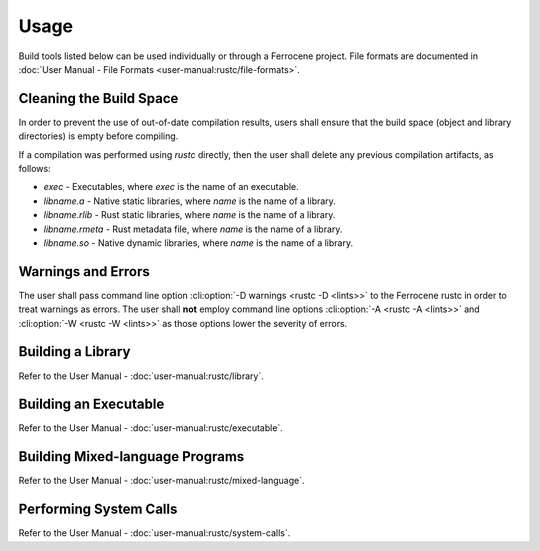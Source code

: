 .. SPDX-License-Identifier: MIT OR Apache-2.0
   SPDX-FileCopyrightText: The Ferrocene Developers

Usage
=====

Build tools listed below can be used individually or through a Ferrocene
project. File formats are documented in :doc:`User Manual - File Formats
<user-manual:rustc/file-formats>`.

Cleaning the Build Space
------------------------

In order to prevent the use of out-of-date compilation results, users shall
ensure that the build space (object and library directories) is empty before
compiling.

If a compilation was performed using `rustc` directly, then the user shall
delete any previous compilation artifacts, as follows:

* `exec` - Executables, where `exec` is the name of an executable.

* `libname.a` - Native static libraries, where `name` is the name of a library.

* `libname.rlib` - Rust static libraries, where `name` is the name of a library.

* `libname.rmeta` - Rust metadata file, where `name` is the name of a library.

* `libname.so` - Native dynamic libraries, where `name` is the name of a
  library.


Warnings and Errors
-------------------

The user shall pass command line option :cli:option:`-D warnings <rustc -D
<lints>>` to the Ferrocene rustc in order to treat warnings as errors. The
user shall **not** employ command line options :cli:option:`-A <rustc -A
<lints>>` and :cli:option:`-W <rustc -W <lints>>` as those options lower the
severity of errors.


Building a Library
------------------

Refer to the User Manual - :doc:`user-manual:rustc/library`.

Building an Executable
----------------------

Refer to the User Manual - :doc:`user-manual:rustc/executable`.

Building Mixed-language Programs
--------------------------------

Refer to the User Manual - :doc:`user-manual:rustc/mixed-language`.

Performing System Calls
-----------------------

Refer to the User Manual - :doc:`user-manual:rustc/system-calls`.

